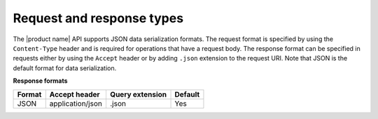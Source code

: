 .. _request-and-response:

==========================
Request and response types
==========================

The |product name| API supports JSON data serialization formats. The request format is 
specified by using the ``Content-Type`` header and is required for operations that have a 
request body. The response format can be specified in requests either by using the 
``Accept`` header or by adding ``.json`` extension to the request URI. Note that JSON is 
the default format for data serialization.

**Response formats**

+--------+------------------+-----------------+---------+
| Format |  Accept header   | Query extension | Default |
+========+==================+=================+=========+
| JSON   | application/json | .json           | Yes     |
+--------+------------------+-----------------+---------+
